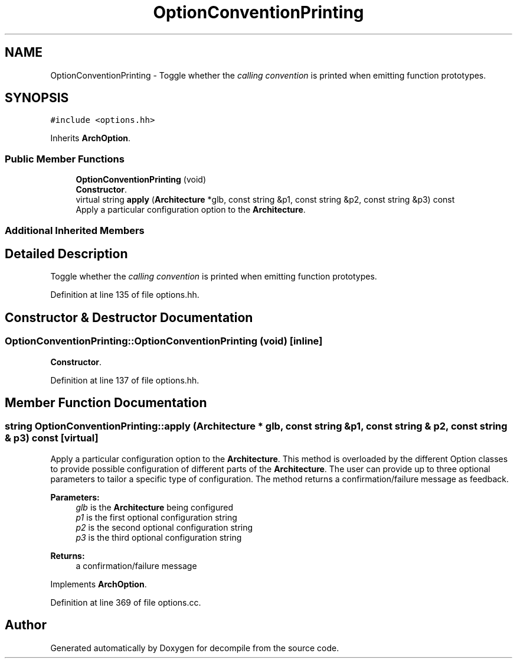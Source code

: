 .TH "OptionConventionPrinting" 3 "Sun Apr 14 2019" "decompile" \" -*- nroff -*-
.ad l
.nh
.SH NAME
OptionConventionPrinting \- Toggle whether the \fIcalling\fP \fIconvention\fP is printed when emitting function prototypes\&.  

.SH SYNOPSIS
.br
.PP
.PP
\fC#include <options\&.hh>\fP
.PP
Inherits \fBArchOption\fP\&.
.SS "Public Member Functions"

.in +1c
.ti -1c
.RI "\fBOptionConventionPrinting\fP (void)"
.br
.RI "\fBConstructor\fP\&. "
.ti -1c
.RI "virtual string \fBapply\fP (\fBArchitecture\fP *glb, const string &p1, const string &p2, const string &p3) const"
.br
.RI "Apply a particular configuration option to the \fBArchitecture\fP\&. "
.in -1c
.SS "Additional Inherited Members"
.SH "Detailed Description"
.PP 
Toggle whether the \fIcalling\fP \fIconvention\fP is printed when emitting function prototypes\&. 
.PP
Definition at line 135 of file options\&.hh\&.
.SH "Constructor & Destructor Documentation"
.PP 
.SS "OptionConventionPrinting::OptionConventionPrinting (void)\fC [inline]\fP"

.PP
\fBConstructor\fP\&. 
.PP
Definition at line 137 of file options\&.hh\&.
.SH "Member Function Documentation"
.PP 
.SS "string OptionConventionPrinting::apply (\fBArchitecture\fP * glb, const string & p1, const string & p2, const string & p3) const\fC [virtual]\fP"

.PP
Apply a particular configuration option to the \fBArchitecture\fP\&. This method is overloaded by the different Option classes to provide possible configuration of different parts of the \fBArchitecture\fP\&. The user can provide up to three optional parameters to tailor a specific type of configuration\&. The method returns a confirmation/failure message as feedback\&. 
.PP
\fBParameters:\fP
.RS 4
\fIglb\fP is the \fBArchitecture\fP being configured 
.br
\fIp1\fP is the first optional configuration string 
.br
\fIp2\fP is the second optional configuration string 
.br
\fIp3\fP is the third optional configuration string 
.RE
.PP
\fBReturns:\fP
.RS 4
a confirmation/failure message 
.RE
.PP

.PP
Implements \fBArchOption\fP\&.
.PP
Definition at line 369 of file options\&.cc\&.

.SH "Author"
.PP 
Generated automatically by Doxygen for decompile from the source code\&.
